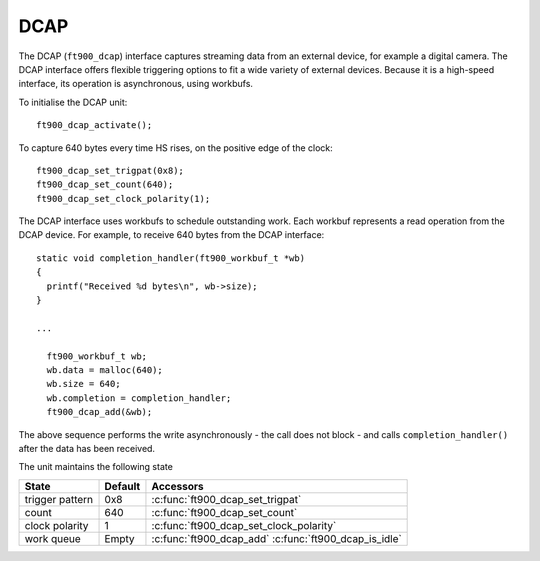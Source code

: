 DCAP
====

.. highlight:: c

The DCAP (``ft900_dcap``) interface captures streaming data from an external device, for example a digital camera.
The DCAP interface offers flexible triggering options to fit a wide variety of external devices.
Because it is a high-speed interface, its operation is asynchronous, using workbufs.

To initialise the DCAP unit::

  ft900_dcap_activate();

To capture 640 bytes every time HS rises, on the positive edge of the clock::

  ft900_dcap_set_trigpat(0x8);
  ft900_dcap_set_count(640);
  ft900_dcap_set_clock_polarity(1);

The DCAP interface uses workbufs to schedule outstanding work.
Each workbuf represents a read operation from the DCAP device.
For example, to receive 640 bytes from the DCAP interface::

  static void completion_handler(ft900_workbuf_t *wb)
  {
    printf("Received %d bytes\n", wb->size);
  }

  ...

    ft900_workbuf_t wb;
    wb.data = malloc(640);
    wb.size = 640;
    wb.completion = completion_handler;
    ft900_dcap_add(&wb);

The above sequence performs the write asynchronously - the call does not block - and calls ``completion_handler()``
after the data has been received.

The unit maintains the following state

=============== ============================================ =========================================================================
State           Default                                      Accessors
=============== ============================================ =========================================================================
trigger pattern 0x8                                          :c:func:`ft900_dcap_set_trigpat`
count           640                                          :c:func:`ft900_dcap_set_count`
clock polarity  1                                            :c:func:`ft900_dcap_set_clock_polarity`
work queue      Empty                                        :c:func:`ft900_dcap_add` :c:func:`ft900_dcap_is_idle`
=============== ============================================ =========================================================================

.. c:function:: void ft900_dcap_activate()

  Initialise the unit.

.. c:function:: void ft900_dcap_set_trigpat(uint32_t v)

  Sets the trigger pattern

  :param v: trigger pattern 0-15

.. c:function:: void ft900_dcap_set_count(uint32_t v)

  Sets the capture byte count

  :param v: capture count 0-4095

.. c:function:: void ft900_dcap_set_clock_polarity(uint32_t v)

  Sets the clock polarity

  :param v: clock polarity:

     * 1 means that DCAP samples the device data on the rising clock edge
     * 0 means that DCAP samples the device data on the falling clock edge

.. c:function:: void ft900_dcap_add(ft900_workbuf_t *wb)

  Adds a workbuf to the outstanding list of workbufs.
  
  :param wb: The workbuf to append to the module's list of workbufs

  Because DCAP is a read-only interface, 
  :c:member:`ft900_workbuf_t.options`
  is ignored.

  This call returns immediately.
  The read operation is performed in an interrupt handler.

  Note the workbuf ``wb`` is in use until its ``completion`` function is called.

.. c:function:: int ft900_dcap_is_idle(void)

  Returns true if the DCAP unit is idle

  :returns: true if the unit is idle. The unit is idle if there are no outstanding workbufs.

.. c:function:: void ft900_dcap_drain()

  Consumes all data from the DCAP FIFO.
  This function is used when resynchronizing with a streaming device.
